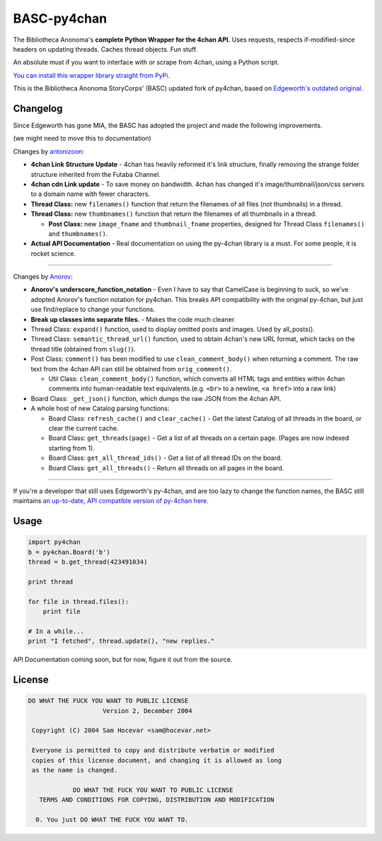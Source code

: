 BASC-py4chan
============

The Bibliotheca Anonoma's **complete Python Wrapper for the 4chan API.**
Uses requests, respects if-modified-since headers on updating threads.
Caches thread objects. Fun stuff.

An absolute must if you want to interface with or scrape from 4chan,
using a Python script.

`You can install this wrapper library straight from
PyPi <https://pypi.python.org/pypi/BASC-py4chan>`__.

This is the Bibliotheca Anonoma StoryCorps' (BASC) updated fork of
py4chan, based on `Edgeworth's outdated
original. <https://github.com/e000/py-4chan>`__

Changelog
---------

Since Edgeworth has gone MIA, the BASC has adopted the project and made
the following improvements.

(we might need to move this to documentation)

Changes by `antonizoon <https://github.com/antonizoon>`__:

-  **4chan Link Structure Update** - 4chan has heavily reformed it's
   link structure, finally removing the strange folder structure
   inherited from the Futaba Channel.
-  **4chan cdn Link update** - To save money on bandwidth. 4chan has
   changed it's image/thumbnail/json/css servers to a domain name with
   fewer characters.
-  **Thread Class:** new ``filenames()`` function that return the
   filenames of all files (not thumbnails) in a thread.
-  **Thread Class:** new ``thumbnames()`` function that return the
   filenames of all thumbnails in a thread.

   -  **Post Class:** new ``image_fname`` and ``thumbnail_fname``
      properties, designed for Thread Class ``filenames()`` and
      ``thumbnames()``.

-  **Actual API Documentation** - Real documentation on using the
   py-4chan library is a must. For some people, it is rocket science.

--------------

Changes by `Anorov <https://github.com/Anorov/py-4chan>`__:

-  **Anorov's underscore\_function\_notation** - Even I have to say that
   CamelCase is beginning to suck, so we've adopted Anorov's function
   notation for py4chan. This breaks API compatibility with the original
   py-4chan, but just use find/replace to change your functions.
-  **Break up classes into separate files.** - Makes the code much
   cleaner.
-  Thread Class: ``expand()`` function, used to display omitted posts
   and images. Used by all\_posts().
-  Thread Class: ``semantic_thread_url()`` function, used to obtain
   4chan's new URL format, which tacks on the thread title (obtained
   from ``slug()``).
-  Post Class: ``comment()`` has been modified to use
   ``clean_comment_body()`` when returning a comment. The raw text from
   the 4chan API can still be obtained from ``orig_comment()``.

   -  Util Class: ``clean_comment_body()`` function, which converts all
      HTML tags and entities within 4chan comments into human-readable
      text equivalents.(e.g. ``<br>`` to a newline, ``<a href>`` into a
      raw link)

-  Board Class: ``_get_json()`` function, which dumps the raw JSON from
   the 4chan API.
-  A whole host of new Catalog parsing functions:

   -  Board Class: ``refresh_cache()`` and ``clear_cache()`` - Get the
      latest Catalog of all threads in the board, or clear the current
      cache.
   -  Board Class: ``get_threads(page)`` - Get a list of all threads on
      a certain page. (Pages are now indexed starting from 1).
   -  Board Class: ``get_all_thread_ids()`` - Get a list of all thread
      IDs on the board.
   -  Board Class: ``get_all_threads()`` - Return all threads on all
      pages in the board.

--------------

If you're a developer that still uses Edgeworth's py-4chan, and are too
lazy to change the function names, the BASC still maintains `an
up-to-date, API compatible version of py-4chan
here. <https://github.com/bibanon/py-4chan>`__

Usage
-----

.. code:: python

    import py4chan
    b = py4chan.Board('b')
    thread = b.get_thread(423491034)

    print thread

    for file in thread.files():
        print file
        
    # In a while...
    print "I fetched", thread.update(), "new replies."

API Documentation coming soon, but for now, figure it out from the
source.

License
-------

.. code:: text

    DO WHAT THE FUCK YOU WANT TO PUBLIC LICENSE
                        Version 2, December 2004

     Copyright (C) 2004 Sam Hocevar <sam@hocevar.net>

     Everyone is permitted to copy and distribute verbatim or modified
     copies of this license document, and changing it is allowed as long
     as the name is changed.

                DO WHAT THE FUCK YOU WANT TO PUBLIC LICENSE
       TERMS AND CONDITIONS FOR COPYING, DISTRIBUTION AND MODIFICATION

      0. You just DO WHAT THE FUCK YOU WANT TO.

